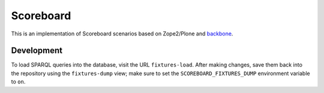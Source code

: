 Scoreboard
==========
This is an implementation of Scoreboard scenarios based on Zope2/Plone
and backbone_.

.. _backbone: http://backbonejs.org/


Development
-----------
To load SPARQL queries into the database, visit the URL
``fixtures-load``. After making changes, save them back into the
repository using the ``fixtures-dump`` view; make sure to set the
``SCOREBOARD_FIXTURES_DUMP`` environment variable to ``on``.
